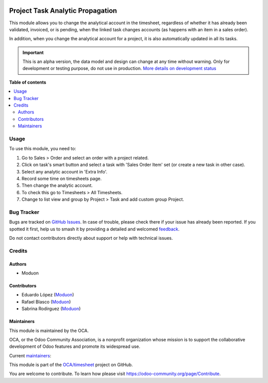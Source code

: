 .. image:: https://odoo-community.org/readme-banner-image
   :target: https://odoo-community.org/get-involved?utm_source=readme
   :alt: Odoo Community Association

=================================
Project Task Analytic Propagation
=================================

.. 
   !!!!!!!!!!!!!!!!!!!!!!!!!!!!!!!!!!!!!!!!!!!!!!!!!!!!
   !! This file is generated by oca-gen-addon-readme !!
   !! changes will be overwritten.                   !!
   !!!!!!!!!!!!!!!!!!!!!!!!!!!!!!!!!!!!!!!!!!!!!!!!!!!!
   !! source digest: sha256:a2dd739226fc3cff54dbeb6693f65d3f38a3d49d629ceca3c74689c2ffa916eb
   !!!!!!!!!!!!!!!!!!!!!!!!!!!!!!!!!!!!!!!!!!!!!!!!!!!!

.. |badge1| image:: https://img.shields.io/badge/maturity-Alpha-red.png
    :target: https://odoo-community.org/page/development-status
    :alt: Alpha
.. |badge2| image:: https://img.shields.io/badge/license-LGPL--3-blue.png
    :target: http://www.gnu.org/licenses/lgpl-3.0-standalone.html
    :alt: License: LGPL-3
.. |badge3| image:: https://img.shields.io/badge/github-OCA%2Ftimesheet-lightgray.png?logo=github
    :target: https://github.com/OCA/timesheet/tree/16.0/project_task_analytic_propagation
    :alt: OCA/timesheet
.. |badge4| image:: https://img.shields.io/badge/weblate-Translate%20me-F47D42.png
    :target: https://translation.odoo-community.org/projects/timesheet-16-0/timesheet-16-0-project_task_analytic_propagation
    :alt: Translate me on Weblate
.. |badge5| image:: https://img.shields.io/badge/runboat-Try%20me-875A7B.png
    :target: https://runboat.odoo-community.org/builds?repo=OCA/timesheet&target_branch=16.0
    :alt: Try me on Runboat

|badge1| |badge2| |badge3| |badge4| |badge5|

This module allows you to change the analytical account in the
timesheet, regardless of whether it has already been validated,
invoiced, or is pending, when the linked task changes accounts (as
happens with an item in a sales order).

In addition, when you change the analytical account for a project, it is
also automatically updated in all its tasks.

.. IMPORTANT::
   This is an alpha version, the data model and design can change at any time without warning.
   Only for development or testing purpose, do not use in production.
   `More details on development status <https://odoo-community.org/page/development-status>`_

**Table of contents**

.. contents::
   :local:

Usage
=====

To use this module, you need to:

1. Go to Sales > Order and select an order with a project related.
2. Click on task's smart button and select a task with 'Sales Order
   Item' set (or create a new task in other case).
3. Select any analytic account in 'Extra Info'.
4. Record some time on timesheets page.
5. Then change the analytic account.
6. To check this go to Timesheets > All Timesheets.
7. Change to list view and group by Project > Task and add custom group
   Project.

Bug Tracker
===========

Bugs are tracked on `GitHub Issues <https://github.com/OCA/timesheet/issues>`_.
In case of trouble, please check there if your issue has already been reported.
If you spotted it first, help us to smash it by providing a detailed and welcomed
`feedback <https://github.com/OCA/timesheet/issues/new?body=module:%20project_task_analytic_propagation%0Aversion:%2016.0%0A%0A**Steps%20to%20reproduce**%0A-%20...%0A%0A**Current%20behavior**%0A%0A**Expected%20behavior**>`_.

Do not contact contributors directly about support or help with technical issues.

Credits
=======

Authors
-------

* Moduon

Contributors
------------

- Eduardo López (`Moduon <https://www.moduon.team/>`__)
- Rafael Blasco (`Moduon <https://www.moduon.team/>`__)
- Sabrina Rodirguez (`Moduon <https://www.moduon.team/>`__)

Maintainers
-----------

This module is maintained by the OCA.

.. image:: https://odoo-community.org/logo.png
   :alt: Odoo Community Association
   :target: https://odoo-community.org

OCA, or the Odoo Community Association, is a nonprofit organization whose
mission is to support the collaborative development of Odoo features and
promote its widespread use.

.. |maintainer-rafaelbn| image:: https://github.com/rafaelbn.png?size=40px
    :target: https://github.com/rafaelbn
    :alt: rafaelbn
.. |maintainer-sabrinaRMartin| image:: https://github.com/sabrinaRMartin.png?size=40px
    :target: https://github.com/sabrinaRMartin
    :alt: sabrinaRMartin

Current `maintainers <https://odoo-community.org/page/maintainer-role>`__:

|maintainer-rafaelbn| |maintainer-sabrinaRMartin| 

This module is part of the `OCA/timesheet <https://github.com/OCA/timesheet/tree/16.0/project_task_analytic_propagation>`_ project on GitHub.

You are welcome to contribute. To learn how please visit https://odoo-community.org/page/Contribute.
